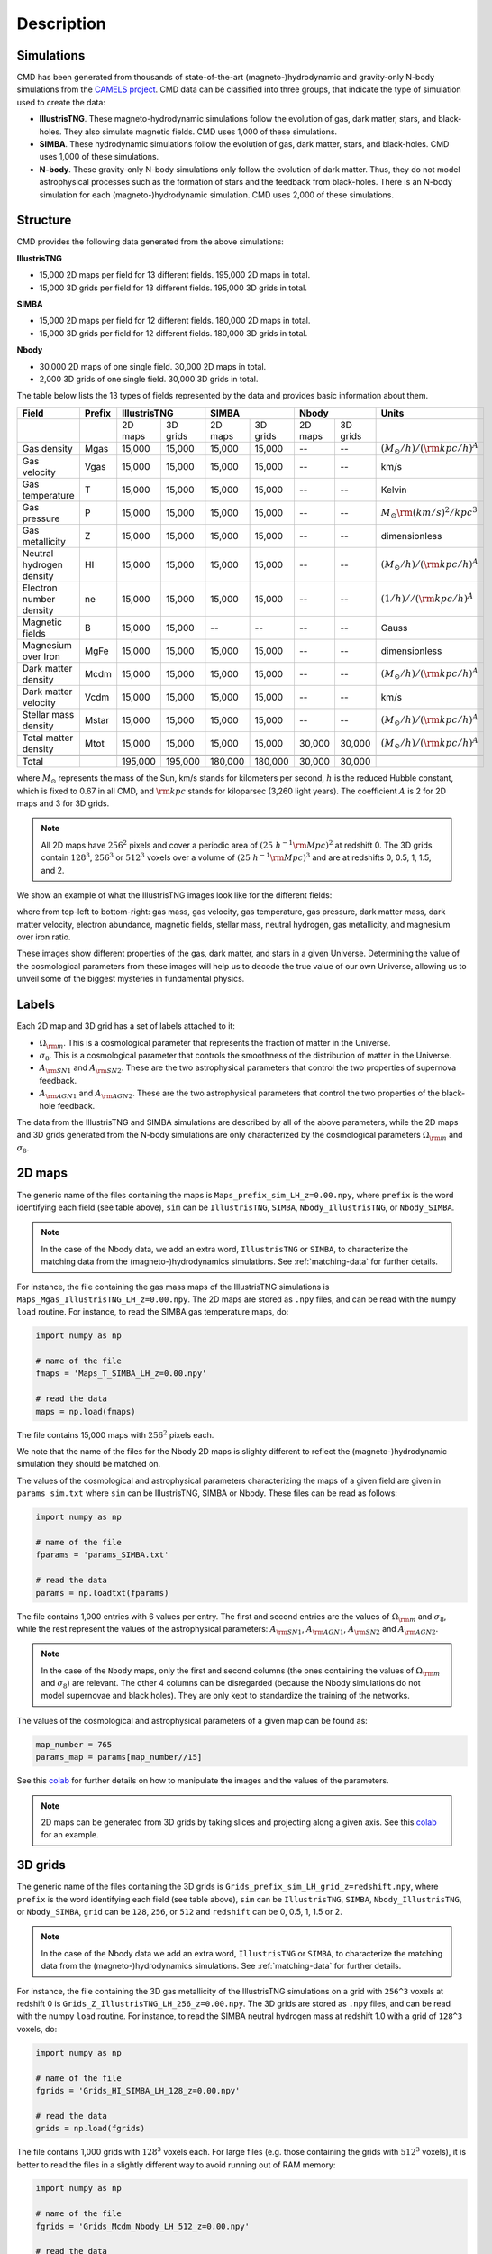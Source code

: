 Description
===========

Simulations
-----------

CMD has been generated from thousands of state-of-the-art (magneto-)hydrodynamic and gravity-only N-body simulations from the `CAMELS project <https://www.camel-simulations.org>`__. CMD data can be classified into three groups, that indicate the type of simulation used to create the data:

- **IllustrisTNG**. These magneto-hydrodynamic simulations follow the evolution of gas, dark matter, stars, and black-holes. They also simulate magnetic fields. CMD uses 1,000 of these simulations. 

- **SIMBA**. These hydrodynamic simulations follow the evolution of gas, dark matter, stars, and black-holes. CMD uses 1,000 of these simulations. 
  
- **N-body**. These gravity-only N-body simulations only follow the evolution of dark matter. Thus, they do not model astrophysical processes such as the formation of stars and the feedback from black-holes. There is an N-body simulation for each (magneto-)hydrodynamic simulation. CMD uses 2,000 of these simulations. 

Structure
---------

CMD provides the following data generated from the above simulations:

**IllustrisTNG**

- 15,000 2D maps per field for 13 different fields. 195,000 2D maps in total.
- 15,000 3D grids per field for 13 different fields. 195,000 3D grids in total.
  
**SIMBA**

- 15,000 2D maps per field for 12 different fields. 180,000 2D maps in total.
- 15,000 3D grids per field for 12 different fields. 180,000 3D grids in total.

**Nbody**

- 30,000 2D maps of one single field. 30,000 2D maps in total.
- 2,000 3D grids of one single field. 30,000 3D grids in total.

The table below lists the 13 types of fields represented by the data and provides basic information about them.

+--------------------------+--------+--------------------+--------------------+--------------------+--------------------------------------+
| Field                    | Prefix | IllustrisTNG       | SIMBA              | Nbody              | Units                                |
+==========================+========+=========+==========+=========+==========+=========+==========+======================================+
|                          |        | 2D maps | 3D grids | 2D maps | 3D grids | 2D maps | 3D grids |                                      |
+--------------------------+--------+---------+----------+---------+----------+---------+----------+--------------------------------------+
| Gas density              | Mgas   | 15,000  | 15,000   | 15,000  | 15,000   | --      | --       | :math:`(M_\odot/h)/({\rm kpc}/h)^A`  | 
+--------------------------+--------+---------+----------+---------+----------+---------+----------+--------------------------------------+
| Gas velocity             | Vgas   | 15,000  | 15,000   | 15,000  | 15,000   | --      | --       | km/s                                 |
+--------------------------+--------+---------+----------+---------+----------+---------+----------+--------------------------------------+
| Gas temperature          | T      | 15,000  | 15,000   | 15,000  | 15,000   | --      | --       | Kelvin                               |
+--------------------------+--------+---------+----------+---------+----------+---------+----------+--------------------------------------+
| Gas pressure             | P      | 15,000  | 15,000   | 15,000  | 15,000   | --      | --       | :math:`M_\odot{\rm (km/s)^2/kpc^3}`  |
+--------------------------+--------+---------+----------+---------+----------+---------+----------+--------------------------------------+
| Gas metallicity          | Z      | 15,000  | 15,000   | 15,000  | 15,000   | --      | --       | dimensionless                        |
+--------------------------+--------+---------+----------+---------+----------+---------+----------+--------------------------------------+
| Neutral hydrogen density | HI     | 15,000  | 15,000   | 15,000  | 15,000   | --      | --       | :math:`(M_\odot/h)/({\rm kpc}/h)^A`  | 
+--------------------------+--------+---------+----------+---------+----------+---------+----------+--------------------------------------+
| Electron number density  | ne     | 15,000  | 15,000   | 15,000  | 15,000   | --      | --       | :math:`(1/h)//({\rm kpc}/h)^A`       | 
+--------------------------+--------+---------+----------+---------+----------+---------+----------+--------------------------------------+
| Magnetic fields          | B      | 15,000  | 15,000   | --      | --       | --      | --       | Gauss                                |
+--------------------------+--------+---------+----------+---------+----------+---------+----------+--------------------------------------+
| Magnesium over Iron      | MgFe   | 15,000  | 15,000   | 15,000  | 15,000   | --      | --       | dimensionless                        |
+--------------------------+--------+---------+----------+---------+----------+---------+----------+--------------------------------------+
| Dark matter density      | Mcdm   | 15,000  | 15,000   | 15,000  | 15,000   | --      | --       | :math:`(M_\odot/h)/({\rm kpc}/h)^A`  | 
+--------------------------+--------+---------+----------+---------+----------+---------+----------+--------------------------------------+
| Dark matter velocity     | Vcdm   | 15,000  | 15,000   | 15,000  | 15,000   | --      | --       | km/s                                 |
+--------------------------+--------+---------+----------+---------+----------+---------+----------+--------------------------------------+
| Stellar mass density     | Mstar  | 15,000  | 15,000   | 15,000  | 15,000   | --      | --       | :math:`(M_\odot/h)/({\rm kpc}/h)^A`  | 
+--------------------------+--------+---------+----------+---------+----------+---------+----------+--------------------------------------+
| Total matter density     | Mtot   | 15,000  | 15,000   | 15,000  | 15,000   | 30,000  | 30,000   | :math:`(M_\odot/h)/({\rm kpc}/h)^A`  |  
+--------------------------+--------+---------+----------+---------+----------+---------+----------+--------------------------------------+
+--------------------------+--------+---------+----------+---------+----------+---------+----------+--------------------------------------+
| Total                    |        | 195,000 | 195,000  | 180,000 | 180,000  | 30,000  | 30,000   |                                      |
+--------------------------+--------+---------+----------+---------+----------+---------+----------+--------------------------------------+

where :math:`M_\odot` represents the mass of the Sun, km/s stands for kilometers per second, :math:`h` is the reduced Hubble constant, which is fixed to 0.67 in all CMD, and :math:`{\rm kpc}` stands for kiloparsec (3,260 light years). The coefficient :math:`A` is 2 for 2D maps and 3 for 3D grids.

.. Note::
  
   All 2D maps have :math:`256^2` pixels and cover a periodic area of :math:`(25~h^{-1}{\rm Mpc})^2` at redshift 0. The 3D grids contain :math:`128^3`, :math:`256^3` or :math:`512^3` voxels over a volume of :math:`(25~h^{-1}{\rm Mpc})^3` and are at redshifts 0, 0.5, 1, 1.5, and 2. 

We show an example of what the IllustrisTNG images look like for the different fields:

.. image:: multifield.png

where from top-left to bottom-right: gas mass, gas velocity, gas temperature, gas pressure, dark matter mass, dark matter velocity, electron abundance, magnetic fields, stellar mass, neutral hydrogen, gas metallicity, and magnesium over iron ratio.

These images show different properties of the gas, dark matter, and stars in a given Universe. Determining the value of the cosmological parameters from these images will help us to decode the true value of our own Universe, allowing us to unveil some of the biggest mysteries in fundamental physics.

Labels
------

Each 2D map and 3D grid has a set of labels attached to it:

- :math:`\Omega_{\rm m}`. This is a cosmological parameter that represents the fraction of matter in the Universe.
- :math:`\sigma_8`. This is a cosmological parameter that controls the smoothness of the distribution of matter in the Universe.
- :math:`A_{\rm SN1}` and :math:`A_{\rm SN2}`. These are the two astrophysical parameters that control the two properties of supernova feedback.
- :math:`A_{\rm AGN1}` and :math:`A_{\rm AGN2}`. These are the two astrophysical parameters that control the two properties of the black-hole feedback.

The data from the IllustrisTNG and SIMBA simulations are described by all of the above parameters, while the 2D maps and 3D grids generated from the N-body simulations are only characterized by the cosmological parameters :math:`\Omega_{\rm m}` and :math:`\sigma_8`.
  

2D maps
-------

The generic name of the files containing the maps is ``Maps_prefix_sim_LH_z=0.00.npy``, where ``prefix`` is the word identifying each field (see table above), ``sim`` can be ``IllustrisTNG``, ``SIMBA``, ``Nbody_IllustrisTNG``, or ``Nbody_SIMBA``.

.. Note::

   In the case of the Nbody data, we add an extra word, ``IllustrisTNG`` or ``SIMBA``, to characterize the matching data from the (magneto-)hydrodynamics simulations. See :ref:`matching-data` for further details. 

For instance, the file containing the gas mass maps of the IllustrisTNG simulations is ``Maps_Mgas_IllustrisTNG_LH_z=0.00.npy``. The 2D maps are stored as ``.npy`` files, and can be read with the numpy ``load`` routine. For instance, to read the SIMBA gas temperature maps, do:

.. code:: python

   import numpy as np

   # name of the file
   fmaps = 'Maps_T_SIMBA_LH_z=0.00.npy'

   # read the data
   maps = np.load(fmaps)

The file contains 15,000 maps with :math:`256^2` pixels each.

We note that the name of the files for the Nbody 2D maps is slighty different to reflect the (magneto-)hydrodynamic simulation they should be matched on.

The values of the cosmological and astrophysical parameters characterizing the maps of a given field are given in ``params_sim.txt`` where ``sim`` can be IllustrisTNG, SIMBA or Nbody. These files can be read as follows:

.. code:: python

   import numpy as np

   # name of the file
   fparams = 'params_SIMBA.txt'

   # read the data
   params = np.loadtxt(fparams)

The file contains 1,000 entries with 6 values per entry. The first and second entries are the values of :math:`\Omega_{\rm m}` and :math:`\sigma_8`, while the rest represent the values of the astrophysical parameters: :math:`A_{\rm SN1}`, :math:`A_{\rm AGN1}`, :math:`A_{\rm SN2}` and :math:`A_{\rm AGN2}`.

.. note::

   In the case of the ``Nbody`` maps, only the first and second columns (the ones containing the values of :math:`\Omega_{\rm m}` and :math:`\sigma_8`) are relevant. The other 4 columns can be disregarded (because the Nbody simulations do not model supernovae and black holes). They are only kept to standardize the training of the networks.

The values of the cosmological and astrophysical parameters of a given map can be found as:

.. code:: python

   map_number = 765
   params_map = params[map_number//15]


See this `colab <https://colab.research.google.com/drive/1bT1OXxEPi2IaFs7sJn96M7scFtiKLygj?usp=sharing>`__ for further details on how to manipulate the images and the values of the parameters.

.. note::

   2D maps can be generated from 3D grids by taking slices and projecting along a given axis. See this `colab <https://colab.research.google.com/drive/14RuMYCUPeR1jHGQNOXdBxQc5LKEGCmeb?usp=sharing>`__ for an example.


3D grids
--------

The generic name of the files containing the 3D grids is ``Grids_prefix_sim_LH_grid_z=redshift.npy``, where ``prefix`` is the word identifying each field (see table above), ``sim`` can be ``IllustrisTNG``, ``SIMBA``, ``Nbody_IllustrisTNG``, or ``Nbody_SIMBA``, ``grid`` can be ``128``, ``256``, or ``512`` and ``redshift`` can be 0, 0.5, 1, 1.5 or 2.

.. Note::

   In the case of the Nbody data we add an extra word, ``IllustrisTNG`` or ``SIMBA``, to characterize the matching data from the (magneto-)hydrodynamics simulations. See :ref:`matching-data` for further details. 

For instance, the file containing the 3D gas metallicity of the IllustrisTNG simulations on a grid with ``256^3`` voxels at redshift 0 is ``Grids_Z_IllustrisTNG_LH_256_z=0.00.npy``. The 3D grids are stored as ``.npy`` files, and can be read with the numpy ``load`` routine. For instance, to read the SIMBA neutral hydrogen mass at redshift 1.0 with a grid of ``128^3`` voxels, do:

.. code:: python

   import numpy as np

   # name of the file
   fgrids = 'Grids_HI_SIMBA_LH_128_z=0.00.npy'

   # read the data
   grids = np.load(fgrids)

The file contains 1,000 grids with :math:`128^3` voxels each. For large files (e.g. those containing the grids with :math:`512^3` voxels), it is better to read the files in a slightly different way to avoid running out of RAM memory:

.. code:: python

   import numpy as np

   # name of the file
   fgrids = 'Grids_Mcdm_Nbody_LH_512_z=0.00.npy'

   # read the data
   grids = np.load(fgrids, mmap_mode='r')

   # take the first 3D grid
   grids[0]

   # multiply all the grids from numbers 672 to 700 by 3
   grids[672:700]*3

   

The values of the cosmological and astrophysical parameters characterizing the maps of a given field are given in ``params_sim.txt`` where ``sim`` can be IllustrisTNG, SIMBA or Nbody. These files can be read as follows:

.. code:: python

   import numpy as np

   # name of the file
   fparams = 'params_SIMBA.txt'

   # read the data
   params = np.loadtxt(fparams)

The file contains 1,000 entries with 6 values per entry. The first and second entries are the values of :math:`\Omega_{\rm m}` and :math:`\sigma_8`, while the rest represent the values of the astrophysical parameters: :math:`A_{\rm SN1}`, :math:`A_{\rm AGN1}`, :math:`A_{\rm SN2}` and :math:`A_{\rm AGN2}`.

.. note::

   In the case of the ``Nbody`` maps, only the first and second columns (the ones containing the values of :math:`\Omega_{\rm m}` and :math:`\sigma_8`) are relevant. The other 4 columns can be disregarded (because the Nbody simulations do not model supernovae and black holes). They are only kept to standardize the training of the networks.

The value of the cosmological and astrophysical parameters of a given grid can be found as:

.. code:: python

   grid_number = 821
   params_map  = params[map_number]

   
Symmetries
----------

Each 2D map and 3D grid from CMD has a set of labels associated with it: two cosmological parameters and four astrophysical parameters (only in the case of data from IllustrisTNG and SIMBA simulations). These labels will remain the same if

- rotations
- translations
- parity

transformations are applied to the data.

Another important thing to take into account is that the data is periodic in all dimensions. For instance, in the case of 2D maps

.. code:: python

   import numpy as np

   # name of the file
   fmaps = 'Maps_HI_IllustrisTNG_LH_z=0.00.npy'

   # read the data
   maps_HI = np.load(fmaps)

   # take the map number 36
   map_HI = maps_HI[36]

   # the pixel map_HI[45,89] is adjacent to the pixel map_HI[46,89]
   # the pixel map_HI[145,99] is adjacent to the pixel map_HI[145,98]
   # the pixel map_HI[76,0] is adjancent to the pixel map_HI[76,255]
   # the pixel map_HI[255,12] is adjancent to the pixel map_HI[0,12]


.. Note::

   When using convolutional neural networks, one can take advantage of this property by using periodic padding.

   
.. _matching-data:
   
Matching data
-------------

There are several ways to match CMD.

1. The 2D maps and 3D grids can be matched across fields within the same simulation type. For instance, the maps number 2786 of the files ``Maps_ne_IllustrisTNG_LH_z=0.0.npy`` and ``Maps_B_IllustrisTNG_LH_z=0.0.npy`` represent the same region of the same simulation. The only difference is that the first map shows the electron abundance while the second shows the magnetic fields. The same thing applies to the 3D grids. For instance, the grids number 621 of the files ``Grids_HI_SIMBA_LH_128_z=0.0.npy`` and ``Grids_Mgas_SIMBA_LH_128_z=0.0.npy`` represent the same volume of the same simulation with the only difference that the first grid shows the neutral hydrogen mass while the second contains the gas mass.

.. warning::

   This matching only applies to data within the same simulation. E.g. the files ``Maps_Mcdm_IllustrisTNG_LH_z=0.0.npy`` do not have any correspondence with the maps in the file ``Maps_Mtot_SIMBA_LH_z=0.0.npy``.

2. The 3D grids can be matched across resolution within the same field and redshift. For instance, the grids number 167 of the files ``Grids_Vcdm_SIMBA_LH_128_z=1.0.npy`` and ``Grids_Vcdm_SIMBA_LH_256_z=1.0.npy`` represent exactly the same field over the same volume with the only difference that the first contains :math:`128^3` voxels while the second has :math:`256^3` voxels. Knowing this mapping is important for the :ref:`superresolution` application.

3. The 2D maps and 3D grids can be matched between (magneto-)hydrodynamic and N-body simulations. For instance, the maps number 7413 of the files ``Maps_Mtot_IllustrisTNG_LH_z=0.0.npy`` and ``Maps_Mtot_Nbody_IllustrisTNG_LH_z=0.0.npy`` represent the same region of the same field (total matter), with the only difference that the first map was generated from an IllustrisTNG magneto-hydrodynamic simulation while the second one is from a gravity-only N-body simulation. Knowing this mapping is important to be able to quantify that impact of astrophysical processes on a given task.

.. warning::

   This mapping only applies to the total matter field.

4. The 3D grids can be matched across cosmic time in both the (magneto-)hydrodynamic and the N-body simulations. For instance, the grids number 923 ``Grids_Vgas_SIMBA_LH_512_z=0.0.npy`` and ``Grids_Vgas_SIMBA_LH_512_z=2.0.npy`` represent the gas velocity of the same universe just at two different times: :math:`z=0` in the first grid and :math:`z=2` in the second grid.

.. Note::

   We do not recommend using the above time matching for the 2D maps. The reason is that in a simulation, particles will move with time, so particles that are in a given map at a given time may move to another map at a different time. While this is not a problem for the 3D grids, it may be a challenge for the 2D maps.

We note that the above three matchings can be combined. For instance, in the :ref:`mapping` application, we want to find the mapping between the total matter from an N-body simulation and a given field from a (magneto-)hydrodynamic simulation. In this case, the grids number 714 of the files ``Grids_T_SIMBA_LH_256_z=0.0.npy`` and ``Grids_Mtot_Nbody_SIMBA_LH_256_z=0.0.npy`` represent the same region at redshift 0; the first grid will contain the gas temperature from the hydrodynamic simulation while the second is the total matter field from the equivalent N-body simulation.
  
   
Storage
-------

Each pixel of a 2D map and each voxel of a 3D grid is stored as a float, i.e. it occupies 4 bytes.

A single 2D map that has :math:`256^2` pixels will take :math:`256^2\times4=0.25` Mb. CMD is organized into files that contain 15,000 maps per field. Those files require 3.75 Gb. Since there are 27 of those files in CMD (13 for IllustrisTNG, 12 for SIMBA, and 1+1 for N-body), downloading all 2D maps from CMD requires ~100 Gb.

A single 3D grid with :math:`N^3` voxels will take :math:`N^3\times4` bytes, i.e. 8 Mb for :math:`N=128`, 64 Mb for :math:`N=256`, or 512 Mb for :math:`N=512`. CMD is organized into files that contain 1,000 3D grids for each field. Each of those files will occupy 7.8 Gb (:math:`N=128`), 62.5 Gb (:math:`N=256`), and 500 Gb (:math:`N=512`). All CMD files containing 3D grids at a given resolution and redshift will take 211 Gb, 1.65 Tb, and 13.2 Tb for :math:`N=128, 256, 512`, respectively. All files at all redshifts and resolutions will take 75.2 Tb.


